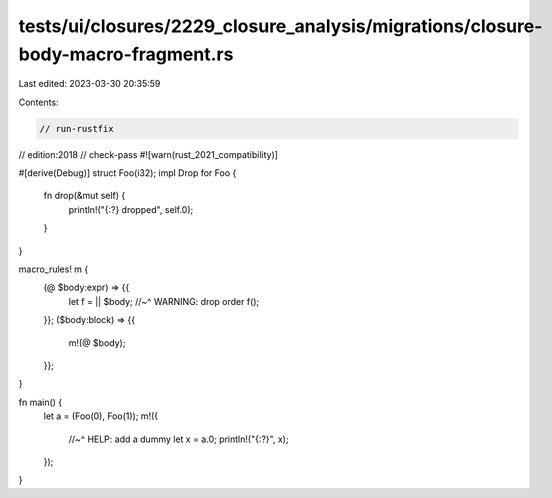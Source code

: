 tests/ui/closures/2229_closure_analysis/migrations/closure-body-macro-fragment.rs
=================================================================================

Last edited: 2023-03-30 20:35:59

Contents:

.. code-block:: rs

    // run-rustfix
// edition:2018
// check-pass
#![warn(rust_2021_compatibility)]

#[derive(Debug)]
struct Foo(i32);
impl Drop for Foo {
    fn drop(&mut self) {
        println!("{:?} dropped", self.0);
    }
}

macro_rules! m {
    (@ $body:expr) => {{
        let f = || $body;
        //~^ WARNING: drop order
        f();
    }};
    ($body:block) => {{
        m!(@ $body);
    }};
}

fn main() {
    let a = (Foo(0), Foo(1));
    m!({
        //~^ HELP: add a dummy
        let x = a.0;
        println!("{:?}", x);
    });
}


